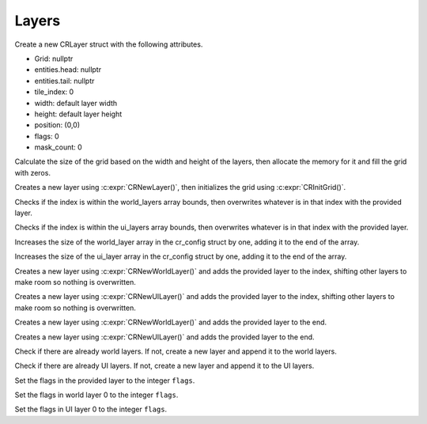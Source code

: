 Layers
======

.. c:function:: CRLayer CRNewLayer()

Create a new CRLayer struct with the following attributes.

* Grid: nullptr
* entities.head: nullptr
* entities.tail: nullptr
* tile_index: 0
* width: default layer width
* height: default layer height
* position: (0,0)
* flags: 0
* mask_count: 0

.. c:function:: void CRInitGrid(CRLayer *layer)

Calculate the size of the grid based on the width and height of the layers, then allocate the memory for it and fill the grid with zeros.

.. c:function:: CRLayer CRInitLayer()

Creates a new layer using :c:expr:`CRNewLayer()`, then initializes the grid using :c:expr:`CRInitGrid()`.

.. c:function:: void CRSetWorldLayer(int index, CRLayer layer)

Checks if the index is within the world_layers array bounds, then overwrites whatever is in that index with the provided layer.

.. c:function:: void CRSetUILayer(int index, CRLayer layer)

Checks if the index is within the ui_layers array bounds, then overwrites whatever is in that index with the provided layer.

.. c:function:: void CRNewWorldLayer()

Increases the size of the world_layer array in the cr_config struct by one, adding it to the end of the array.

.. c:function:: void CRNewUILayer()

Increases the size of the ui_layer array in the cr_config struct by one, adding it to the end of the array.

.. c:function:: void CRAddWorldLayer(int index, CRLayer layer)

Creates a new layer using :c:expr:`CRNewWorldLayer()` and adds the provided layer to the index, shifting other layers to make room so nothing is overwritten.

.. c:function:: void CRAddUILayer(int index, CRLayer layer)

Creates a new layer using :c:expr:`CRNewUILayer()` and adds the provided layer to the index, shifting other layers to make room so nothing is overwritten.

.. c:function:: void CRAppendWorldLayer(CRLayer layer)

Creates a new layer using :c:expr:`CRNewWorldLayer()` and adds the provided layer to the end.

.. c:function:: void CRAppendUILayer(CRLayer layer)

Creates a new layer using :c:expr:`CRNewUILayer()` and adds the provided layer to the end.

.. c:function:: void CRInitWorld()

Check if there are already world layers. If not, create a new layer and append it to the world layers.

.. c:function:: void CRInitUI()

Check if there are already UI layers. If not, create a new layer and append it to the UI layers.

.. c:function:: void CRSetLayerFlags(CRLayer *layer, int flags)

Set the flags in the provided layer to the integer ``flags``.

.. c:function:: void CRSetWorldFlags(int flags)

Set the flags in world layer 0 to the integer ``flags``.

.. c:function:: void CRSetUIFlags(int flags)

Set the flags in UI layer 0 to the integer ``flags``.
